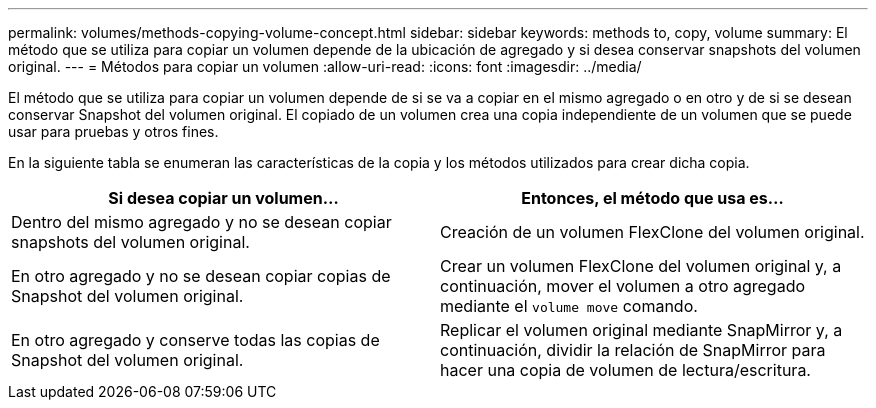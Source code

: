 ---
permalink: volumes/methods-copying-volume-concept.html 
sidebar: sidebar 
keywords: methods to, copy, volume 
summary: El método que se utiliza para copiar un volumen depende de la ubicación de agregado y si desea conservar snapshots del volumen original. 
---
= Métodos para copiar un volumen
:allow-uri-read: 
:icons: font
:imagesdir: ../media/


[role="lead"]
El método que se utiliza para copiar un volumen depende de si se va a copiar en el mismo agregado o en otro y de si se desean conservar Snapshot del volumen original. El copiado de un volumen crea una copia independiente de un volumen que se puede usar para pruebas y otros fines.

En la siguiente tabla se enumeran las características de la copia y los métodos utilizados para crear dicha copia.

[cols="2*"]
|===
| Si desea copiar un volumen... | Entonces, el método que usa es... 


 a| 
Dentro del mismo agregado y no se desean copiar snapshots del volumen original.
 a| 
Creación de un volumen FlexClone del volumen original.



 a| 
En otro agregado y no se desean copiar copias de Snapshot del volumen original.
 a| 
Crear un volumen FlexClone del volumen original y, a continuación, mover el volumen a otro agregado mediante el `volume move` comando.



 a| 
En otro agregado y conserve todas las copias de Snapshot del volumen original.
 a| 
Replicar el volumen original mediante SnapMirror y, a continuación, dividir la relación de SnapMirror para hacer una copia de volumen de lectura/escritura.

|===